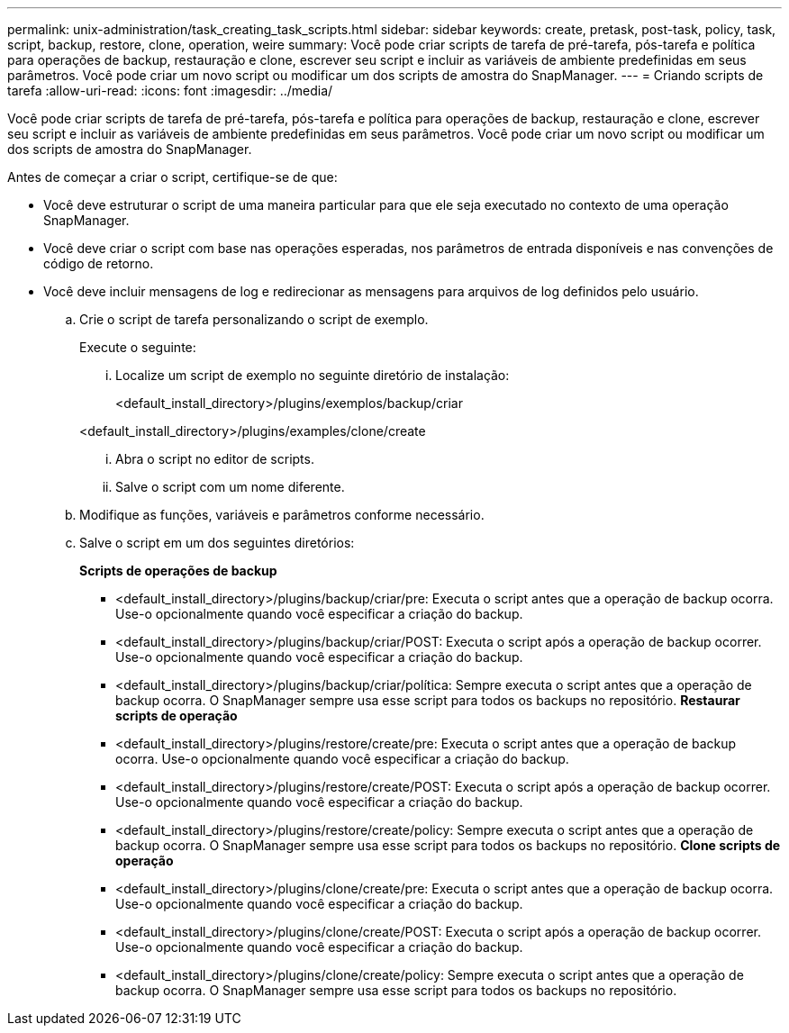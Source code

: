 ---
permalink: unix-administration/task_creating_task_scripts.html 
sidebar: sidebar 
keywords: create, pretask, post-task, policy, task, script, backup, restore, clone, operation, weire 
summary: Você pode criar scripts de tarefa de pré-tarefa, pós-tarefa e política para operações de backup, restauração e clone, escrever seu script e incluir as variáveis de ambiente predefinidas em seus parâmetros. Você pode criar um novo script ou modificar um dos scripts de amostra do SnapManager. 
---
= Criando scripts de tarefa
:allow-uri-read: 
:icons: font
:imagesdir: ../media/


[role="lead"]
Você pode criar scripts de tarefa de pré-tarefa, pós-tarefa e política para operações de backup, restauração e clone, escrever seu script e incluir as variáveis de ambiente predefinidas em seus parâmetros. Você pode criar um novo script ou modificar um dos scripts de amostra do SnapManager.

Antes de começar a criar o script, certifique-se de que:

* Você deve estruturar o script de uma maneira particular para que ele seja executado no contexto de uma operação SnapManager.
* Você deve criar o script com base nas operações esperadas, nos parâmetros de entrada disponíveis e nas convenções de código de retorno.
* Você deve incluir mensagens de log e redirecionar as mensagens para arquivos de log definidos pelo usuário.
+
.. Crie o script de tarefa personalizando o script de exemplo.
+
Execute o seguinte:

+
... Localize um script de exemplo no seguinte diretório de instalação:
+
<default_install_directory>/plugins/exemplos/backup/criar

+
<default_install_directory>/plugins/examples/clone/create

... Abra o script no editor de scripts.
... Salve o script com um nome diferente.


.. Modifique as funções, variáveis e parâmetros conforme necessário.
.. Salve o script em um dos seguintes diretórios:
+
*Scripts de operações de backup*

+
*** <default_install_directory>/plugins/backup/criar/pre: Executa o script antes que a operação de backup ocorra. Use-o opcionalmente quando você especificar a criação do backup.
*** <default_install_directory>/plugins/backup/criar/POST: Executa o script após a operação de backup ocorrer. Use-o opcionalmente quando você especificar a criação do backup.
*** <default_install_directory>/plugins/backup/criar/política: Sempre executa o script antes que a operação de backup ocorra. O SnapManager sempre usa esse script para todos os backups no repositório. *Restaurar scripts de operação*
*** <default_install_directory>/plugins/restore/create/pre: Executa o script antes que a operação de backup ocorra. Use-o opcionalmente quando você especificar a criação do backup.
*** <default_install_directory>/plugins/restore/create/POST: Executa o script após a operação de backup ocorrer. Use-o opcionalmente quando você especificar a criação do backup.
*** <default_install_directory>/plugins/restore/create/policy: Sempre executa o script antes que a operação de backup ocorra. O SnapManager sempre usa esse script para todos os backups no repositório. *Clone scripts de operação*
*** <default_install_directory>/plugins/clone/create/pre: Executa o script antes que a operação de backup ocorra. Use-o opcionalmente quando você especificar a criação do backup.
*** <default_install_directory>/plugins/clone/create/POST: Executa o script após a operação de backup ocorrer. Use-o opcionalmente quando você especificar a criação do backup.
*** <default_install_directory>/plugins/clone/create/policy: Sempre executa o script antes que a operação de backup ocorra. O SnapManager sempre usa esse script para todos os backups no repositório.





